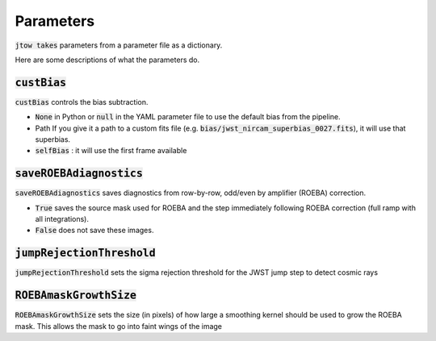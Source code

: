 ==========
Parameters
==========

:code:`jtow takes` parameters from a parameter file as a dictionary.

Here are some descriptions of what the parameters do.


:code:`custBias`
~~~~~~~~~~~~~~~~~

:code:`custBias` controls the bias subtraction.

* :code:`None` in Python or :code:`null` in the YAML parameter file to use the default bias from the pipeline.
* Path If you give it a path to a custom fits file (e.g. :code:`bias/jwst_nircam_superbias_0027.fits`), it will use that superbias.
* :code:`selfBias` : it will use the first frame available


:code:`saveROEBAdiagnostics`
~~~~~~~~~~~~~~~~~~~~~~~~~~~~

:code:`saveROEBAdiagnostics` saves diagnostics from row-by-row, odd/even by amplifier (ROEBA) correction.

* :code:`True` saves the source mask used for ROEBA and the step immediately following ROEBA correction (full ramp with all integrations).
* :code:`False` does not save these images.

:code:`jumpRejectionThreshold`
~~~~~~~~~~~~~~~~~~~~~~~~~~~~~~~
:code:`jumpRejectionThreshold` sets the sigma rejection threshold for the JWST jump step to detect cosmic rays

:code:`ROEBAmaskGrowthSize`
~~~~~~~~~~~~~~~~~~~~~~~~~~~~~~~
:code:`ROEBAmaskGrowthSize` sets the size (in pixels) of how large a smoothing kernel should be used to grow the ROEBA mask.
This allows the mask to go into faint wings of the image
